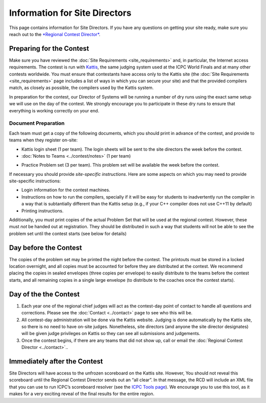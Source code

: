 Information for Site Directors
==============================

This page contains information for Site Directors. If you have any
questions on getting your site ready, make sure you reach out to the
`*Regional Contest Director* <contacts.html>`__.

Preparing for the Contest
-------------------------

Make sure you have reviewed the :doc:`Site Requirements <site_requirements>`
and, in particular, the
Internet access requirements. The contest is run with
`Kattis <https://open.kattis.com/>`__, the same judging system used at
the ICPC World Finals and at many other contests worldwide. You must
ensure that contestants have access only to the Kattis site (the 
:doc:`Site Requirements <site_requirements>` page includes a list of ways
in which you can secure your site) and that the provided compilers
match, as closely as possible, the compilers used by the Kattis system.

In preparation for the contest, our Director of Systems will be running
a number of dry runs using the exact same setup we will use on the day
of the contest. We strongly encourage you to participate in these dry
runs to ensure that everything is working correctly on your end.


Document Preparation
~~~~~~~~~~~~~~~~~~~~

Each team must get a copy of the following documents, which you should
print in advance of the contest, and provide to teams when they register
on-site:

* Kattis login sheet (1 per team). The login sheets will be sent to the site directors the week before the contest. 
* :doc:`Notes to Teams <../contest/notes>` (1 per team)
-  Practice Problem set (3 per team). This problem set will be available
   the week before the contest.

If necessary you should provide *site-specific instructions*. Here are
some aspects on which you may need to provide site-specific
instructions:

-  Login information for the contest machines.
-  Instructions on how to run the compilers, specially if it will be
   easy for students to inadvertently run the compiler in a way that is
   subtantially different than the Kattis setup (e.g., if your C++
   compiler does not use C++11 by default)
-  Printing instructions.

Additionally, you must print copies of the actual Problem Set that will
be used at the regional contest. However, these must *not* be handed out
at registration. They should be distributed in such a way that students
will not be able to see the problem set until the contest starts (see
below for details)


Day before the Contest
----------------------

The copies of the problem set may be printed the night before the
contest. The printouts must be stored in a locked location overnight,
and all copies must be accounted for before they are distributed at the
contest. We recommend placing the copies in sealed envelopes (three
copies per envelope) to easily distribute to the teams before the
contest starts, and all remaining copies in a single large envelope (to
distribute to the coaches once the contest starts).


Day of the the Contest
----------------------

#. Each year one of the regional chief judges will act as the
   contest-day point of contact to handle all questions and corrections.
   Please see the :doc:`Contact <../contact>` page to see who this will be.
#. All contest-day administration will be done via the Kattis website.
   Judging is done automatically by the Kattis site, so there is no need
   to have on-site judges. Nonetheless, site directors (and anyone the
   site director designates) will be given judge privileges on Kattis so
   they can see all submissions and judgements.
#. Once the contest begins, if there are any teams that did not show up,
   call or email the :doc:`Regional Contest Director <../contact>`..


Immediately after the Contest
-----------------------------

Site Directors will have access to the unfrozen scoreboard on the Kattis
site. However, You should not reveal this scoreboard until the Regional
Contest Director sends out an “all clear”. In that message, the RCD will
include an XML file that you can use to run ICPC’s scoreboard resolver
(see the `ICPC Tools page <http://icpc.baylor.edu/icpctools/>`__). We
encourage you to use this tool, as it makes for a very exciting reveal
of the final results for the entire region.

